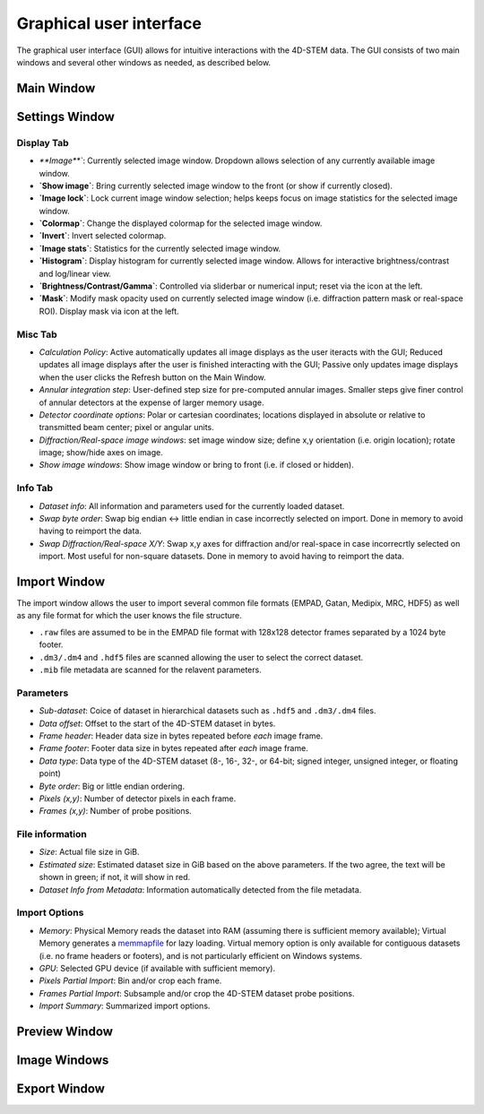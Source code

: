 .. _graphical_user_interface:

Graphical user interface
========================
The graphical user interface (GUI) allows for intuitive interactions with the 4D-STEM data. The GUI consists of two main windows and several other windows as needed, as described below. 

Main Window
***********

Settings Window
***************
.. image:: ../_static/settings.png
    :width: 411
    :height: 230
    :align: center

Display Tab
^^^^^^^^^^^
* `**Image**``: Currently selected image window. Dropdown allows selection of any currently available image window. 
* **`Show image`**: Bring currently selected image window to the front (or show if currently closed).
* **`Image lock`**: Lock current image window selection; helps keeps focus on image statistics for the selected image window. 
* **`Colormap`**: Change the displayed colormap for the selected image window.
* **`Invert`**: Invert selected colormap.
* **`Image stats`**: Statistics for the currently selected image window.
* **`Histogram`**: Display histogram for currently selected image window. Allows for interactive brightness/contrast and log/linear view.
* **`Brightness/Contrast/Gamma`**: Controlled via sliderbar or numerical input; reset via the icon at the left. 
* **`Mask`**: Modify mask opacity used on currently selected image window (i.e. diffraction pattern mask or real-space ROI). Display mask via icon at the left.

Misc Tab
^^^^^^^^
* `Calculation Policy`: Active automatically updates all image displays as the user iteracts with the GUI; Reduced updates all image displays after the user is finished interacting with the GUI; Passive only updates image displays when the user clicks the Refresh button on the Main Window.
* `Annular integration step`: User-defined step size for pre-computed annular images. Smaller steps give finer control of annular detectors at the expense of larger memory usage.
* `Detector coordinate options`: Polar or cartesian coordinates; locations displayed in absolute or relative to transmitted beam center; pixel or angular units.   
* `Diffraction/Real-space image windows`: set image window size; define x,y orientation (i.e. origin location); rotate image; show/hide axes on image.
* `Show image windows`: Show image window or bring to front (i.e. if closed or hidden).

Info Tab
^^^^^^^^
* `Dataset info`: All information and parameters used for the currently loaded dataset. 
* `Swap byte order`: Swap big endian <-> little endian in case incorrectly selected on import. Done in memory to avoid having to reimport the data.
* `Swap Diffraction/Real-space X/Y`: Swap x,y axes for diffraction and/or real-space in case incorrecrtly selected on import. Most useful for non-square datasets. Done in memory to avoid having to reimport the data.

Import Window
*************
.. image:: ../_static/import_window.png
    :width: 306
    :height: 268
    :align: center

The import window allows the user to import several common file formats (EMPAD, Gatan, Medipix, MRC, HDF5) as well as any file format for which the user knows the file structure.

* ``.raw`` files are assumed to be in the EMPAD file format with 128x128 detector frames separated by a 1024 byte footer.
* ``.dm3/.dm4`` and ``.hdf5`` files are scanned allowing the user to select the correct dataset.
* ``.mib`` file metadata are scanned for the relavent parameters. 

Parameters
^^^^^^^^^^
* `Sub-dataset`: Coice of dataset in hierarchical datasets such as ``.hdf5`` and ``.dm3/.dm4`` files.
* `Data offset`: Offset to the start of the 4D-STEM dataset in bytes.
* `Frame header`: Header data size in bytes repeated before *each* image frame. 
* `Frame footer`: Footer data size in bytes repeated after *each* image frame.
* `Data type`: Data type of the 4D-STEM dataset (8-, 16-, 32-, or 64-bit; signed integer, unsigned integer, or floating point)
* `Byte order`: Big or little endian ordering.
* `Pixels (x,y)`: Number of detector pixels in each frame. 
* `Frames (x,y)`: Number of probe positions.

File information
^^^^^^^^^^^^^^^^
* `Size`: Actual file size in GiB.
* `Estimated size`: Estimated dataset size in GiB based on the above parameters. If the two agree, the text will be shown in green; if not, it will show in red. 
* `Dataset Info from Metadata`: Information automatically detected from the file metadata.

Import Options
^^^^^^^^^^^^^^
* `Memory`: Physical Memory reads the dataset into RAM (assuming there is sufficient memory available); Virtual Memory generates a `memmapfile <https://www.mathworks.com/help/matlab/ref/memmapfile.html>`_ for lazy loading. Virtual memory option is only available for contiguous datasets (i.e. no frame headers or footers), and is not particularly efficient on Windows systems.  
* `GPU`: Selected GPU device (if available with sufficient memory).
* `Pixels Partial Import`: Bin and/or crop each frame.
* `Frames Partial Import`: Subsample and/or crop the 4D-STEM dataset probe positions. 
* `Import Summary`: Summarized import options. 

Preview Window
**************
Image Windows
*************
Export Window
*************